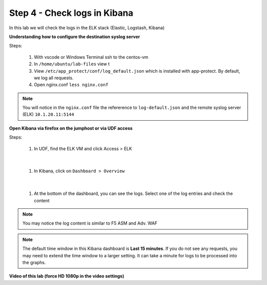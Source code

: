 Step 4 - Check logs in Kibana
#############################

In this lab we will check the logs in the ELK stack (Elastic, Logstash, Kibana)

**Understanding how to configure the destination syslog server**

Steps:

   #. With vscode or Windows Terminal ssh to the centos-vm
   #. In ``/home/ubuntu/lab-files`` view t
   #. View ``/etc/app_protect/conf/log_default.json`` which is installed with app-protect. By default, we log all requests.

      .. code-block:: js
         :caption: log_default.json

         {
         "filter": {
            "request_type": "all"
               },
         "content": {
            "format": "default",
            "max_request_size": "any",
            "max_message_size": "5k"
               }
         }

   #. Open nginx.conf ``less nginx.conf``

      .. code-block:: nginx
         :caption: nginx.conf
         :emphasize-lines: 34 

         user  nginx;
         worker_processes  auto;
        
         error_log  /var/log/nginx/error.log notice;
         pid        /var/run/nginx.pid;
        
         load_module modules/ngx_http_app_protect_module.so;
        
         events {
             worker_connections 1024;
         }
        
         http {
             include          /etc/nginx/mime.types;
             default_type  application/octet-stream;
             sendfile        on;
             keepalive_timeout  65;
        
             log_format  main  '$remote_addr - $remote_user [$time_local] "$request" '
                             '$status $body_bytes_sent "$http_referer" '
                             '"$http_user_agent" "$http_x_forwarded_for"';
        
             access_log  /var/log/nginx/access.log  main;
        
             server {
             listen       80;
                 server_name  localhost;
                 proxy_http_version 1.1;
        
                 app_protect_enable on;
                 app_protect_policy_file "/etc/app_protect/conf/NginxDefaultPolicy.json";
                 app_protect_security_log_enable on;
                 app_protect_security_log "/etc/nginx/log-default.json" syslog:server=10.1.20.11:5144;
        
                 location / {
                     resolver 10.1.1.8:5353;
                     resolver_timeout 5s;
                     client_max_body_size 0;
                     default_type text/html;
                     proxy_pass http://k8s.arcadia-finance.io:30511$request_uri;
                 }
             }
         }


.. note:: You will notice in the ``nginx.conf`` file the refererence to ``log-default.json`` and the remote syslog server (ELK) ``10.1.20.11:5144``


**Open Kibana via firefox on the jumphost or via UDF access**

Steps:

   #. In UDF, find the ELK VM and click Access > ELK

      .. image:: ../pictures/lab2/ELK_access.png
         :align: center
         :scale: 50%

|

   #. In Kibana, click on ``Dashboard > Overview``

      .. image:: ../pictures/lab2/ELK_dashboard.png
         :align: center
         :scale: 50%

|

   #. At the bottom of the dashboard, you can see the logs. Select one of the log entries and check the content

.. note:: You may notice the log content is similar to F5 ASM and Adv. WAF

.. note:: The default time window in this Kibana dashboard is **Last 15 minutes**. If you do not see any requests, you may need to extend the time window to a larger setting. It can take a minute for logs to be processed into the graphs.

**Video of this lab (force HD 1080p in the video settings)**

.. raw:: html

    <div style="text-align: center; margin-bottom: 2em;">
    <iframe width="1120" height="630" src="https://www.youtube.com/embed/kWfRBhrH8k8" frameborder="0" allow="accelerometer; autoplay; encrypted-media; gyroscope; picture-in-picture" allowfullscreen></iframe>
    </div>
